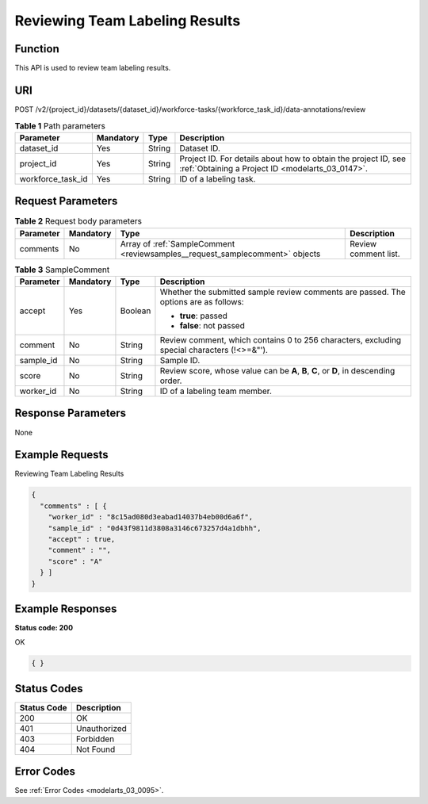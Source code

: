 .. _ReviewSamples:

Reviewing Team Labeling Results
===============================

Function
--------

This API is used to review team labeling results.

URI
---

POST /v2/{project_id}/datasets/{dataset_id}/workforce-tasks/{workforce_task_id}/data-annotations/review

.. table:: **Table 1** Path parameters

   +-------------------+-----------+--------+--------------------------------------------------------------------------------------------------------------------+
   | Parameter         | Mandatory | Type   | Description                                                                                                        |
   +===================+===========+========+====================================================================================================================+
   | dataset_id        | Yes       | String | Dataset ID.                                                                                                        |
   +-------------------+-----------+--------+--------------------------------------------------------------------------------------------------------------------+
   | project_id        | Yes       | String | Project ID. For details about how to obtain the project ID, see :ref:`Obtaining a Project ID <modelarts_03_0147>`. |
   +-------------------+-----------+--------+--------------------------------------------------------------------------------------------------------------------+
   | workforce_task_id | Yes       | String | ID of a labeling task.                                                                                             |
   +-------------------+-----------+--------+--------------------------------------------------------------------------------------------------------------------+

Request Parameters
------------------

.. table:: **Table 2** Request body parameters

   +-----------+-----------+------------------------------------------------------------------------------+----------------------+
   | Parameter | Mandatory | Type                                                                         | Description          |
   +===========+===========+==============================================================================+======================+
   | comments  | No        | Array of :ref:`SampleComment <reviewsamples__request_samplecomment>` objects | Review comment list. |
   +-----------+-----------+------------------------------------------------------------------------------+----------------------+

.. _reviewsamples__request_samplecomment:

.. table:: **Table 3** SampleComment

   +-----------------+-----------------+-----------------+---------------------------------------------------------------------------------------------+
   | Parameter       | Mandatory       | Type            | Description                                                                                 |
   +=================+=================+=================+=============================================================================================+
   | accept          | Yes             | Boolean         | Whether the submitted sample review comments are passed. The options are as follows:        |
   |                 |                 |                 |                                                                                             |
   |                 |                 |                 | -  **true**: passed                                                                         |
   |                 |                 |                 |                                                                                             |
   |                 |                 |                 | -  **false**: not passed                                                                    |
   +-----------------+-----------------+-----------------+---------------------------------------------------------------------------------------------+
   | comment         | No              | String          | Review comment, which contains 0 to 256 characters, excluding special characters (!<>=&"'). |
   +-----------------+-----------------+-----------------+---------------------------------------------------------------------------------------------+
   | sample_id       | No              | String          | Sample ID.                                                                                  |
   +-----------------+-----------------+-----------------+---------------------------------------------------------------------------------------------+
   | score           | No              | String          | Review score, whose value can be **A**, **B**, **C**, or **D**, in descending order.        |
   +-----------------+-----------------+-----------------+---------------------------------------------------------------------------------------------+
   | worker_id       | No              | String          | ID of a labeling team member.                                                               |
   +-----------------+-----------------+-----------------+---------------------------------------------------------------------------------------------+

Response Parameters
-------------------

None

Example Requests
----------------

Reviewing Team Labeling Results

.. code-block::

   {
     "comments" : [ {
       "worker_id" : "8c15ad080d3eabad14037b4eb00d6a6f",
       "sample_id" : "0d43f9811d3808a3146c673257d4a1dbhh",
       "accept" : true,
       "comment" : "",
       "score" : "A"
     } ]
   }

Example Responses
-----------------

**Status code: 200**

OK

.. code-block::

   { }

Status Codes
------------

=========== ============
Status Code Description
=========== ============
200         OK
401         Unauthorized
403         Forbidden
404         Not Found
=========== ============

Error Codes
-----------

See :ref:`Error Codes <modelarts_03_0095>`.
